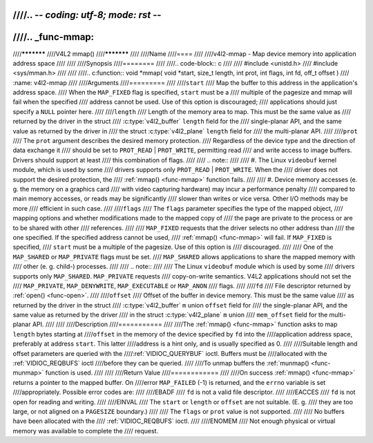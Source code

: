 ////.. -*- coding: utf-8; mode: rst -*-
////
////.. _func-mmap:
////
////***********
////V4L2 mmap()
////***********
////
////Name
////====
////
////v4l2-mmap - Map device memory into application address space
////
////
////Synopsis
////========
////
////.. code-block:: c
////
////    #include <unistd.h>
////    #include <sys/mman.h>
////
////
////.. c:function:: void *mmap( void *start, size_t length, int prot, int flags, int fd, off_t offset )
////    :name: v4l2-mmap
////
////Arguments
////=========
////
////``start``
////    Map the buffer to this address in the application's address space.
////    When the ``MAP_FIXED`` flag is specified, ``start`` must be a
////    multiple of the pagesize and mmap will fail when the specified
////    address cannot be used. Use of this option is discouraged;
////    applications should just specify a ``NULL`` pointer here.
////
////``length``
////    Length of the memory area to map. This must be the same value as
////    returned by the driver in the struct
////    :c:type:`v4l2_buffer` ``length`` field for the
////    single-planar API, and the same value as returned by the driver in
////    the struct :c:type:`v4l2_plane` ``length`` field for
////    the multi-planar API.
////
////``prot``
////    The ``prot`` argument describes the desired memory protection.
////    Regardless of the device type and the direction of data exchange it
////    should be set to ``PROT_READ`` | ``PROT_WRITE``, permitting read
////    and write access to image buffers. Drivers should support at least
////    this combination of flags.
////
////    .. note::
////
////      #. The Linux ``videobuf`` kernel module, which is used by some
////	 drivers supports only ``PROT_READ`` | ``PROT_WRITE``. When the
////	 driver does not support the desired protection, the
////	 :ref:`mmap() <func-mmap>` function fails.
////
////      #. Device memory accesses (e. g. the memory on a graphics card
////	 with video capturing hardware) may incur a performance penalty
////	 compared to main memory accesses, or reads may be significantly
////	 slower than writes or vice versa. Other I/O methods may be more
////	 efficient in such case.
////
////``flags``
////    The ``flags`` parameter specifies the type of the mapped object,
////    mapping options and whether modifications made to the mapped copy of
////    the page are private to the process or are to be shared with other
////    references.
////
////    ``MAP_FIXED`` requests that the driver selects no other address than
////    the one specified. If the specified address cannot be used,
////    :ref:`mmap() <func-mmap>` will fail. If ``MAP_FIXED`` is specified,
////    ``start`` must be a multiple of the pagesize. Use of this option is
////    discouraged.
////
////    One of the ``MAP_SHARED`` or ``MAP_PRIVATE`` flags must be set.
////    ``MAP_SHARED`` allows applications to share the mapped memory with
////    other (e. g. child-) processes.
////
////    .. note::
////
////       The Linux ``videobuf`` module  which is used by some
////       drivers supports only ``MAP_SHARED``. ``MAP_PRIVATE`` requests
////       copy-on-write semantics. V4L2 applications should not set the
////       ``MAP_PRIVATE``, ``MAP_DENYWRITE``, ``MAP_EXECUTABLE`` or ``MAP_ANON``
////       flags.
////
////``fd``
////    File descriptor returned by :ref:`open() <func-open>`.
////
////``offset``
////    Offset of the buffer in device memory. This must be the same value
////    as returned by the driver in the struct
////    :c:type:`v4l2_buffer` ``m`` union ``offset`` field for
////    the single-planar API, and the same value as returned by the driver
////    in the struct :c:type:`v4l2_plane` ``m`` union
////    ``mem_offset`` field for the multi-planar API.
////
////
////Description
////===========
////
////The :ref:`mmap() <func-mmap>` function asks to map ``length`` bytes starting at
////``offset`` in the memory of the device specified by ``fd`` into the
////application address space, preferably at address ``start``. This latter
////address is a hint only, and is usually specified as 0.
////
////Suitable length and offset parameters are queried with the
////:ref:`VIDIOC_QUERYBUF` ioctl. Buffers must be
////allocated with the :ref:`VIDIOC_REQBUFS` ioctl
////before they can be queried.
////
////To unmap buffers the :ref:`munmap() <func-munmap>` function is used.
////
////
////Return Value
////============
////
////On success :ref:`mmap() <func-mmap>` returns a pointer to the mapped buffer. On
////error ``MAP_FAILED`` (-1) is returned, and the ``errno`` variable is set
////appropriately. Possible error codes are:
////
////EBADF
////    ``fd`` is not a valid file descriptor.
////
////EACCES
////    ``fd`` is not open for reading and writing.
////
////EINVAL
////    The ``start`` or ``length`` or ``offset`` are not suitable. (E. g.
////    they are too large, or not aligned on a ``PAGESIZE`` boundary.)
////
////    The ``flags`` or ``prot`` value is not supported.
////
////    No buffers have been allocated with the
////    :ref:`VIDIOC_REQBUFS` ioctl.
////
////ENOMEM
////    Not enough physical or virtual memory was available to complete the
////    request.
